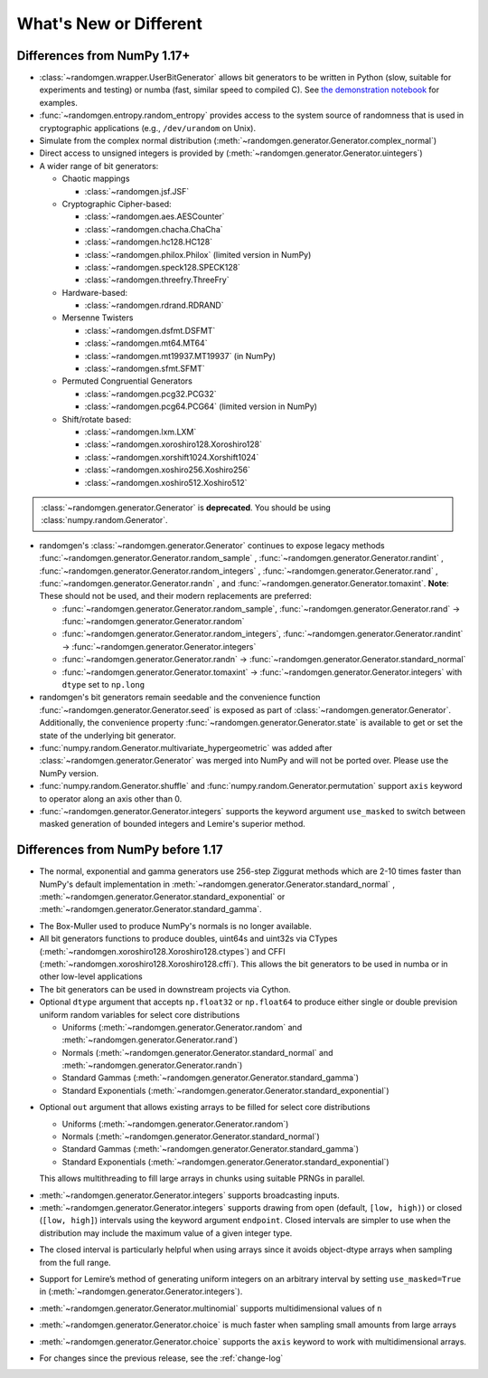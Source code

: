.. _new-or-different:

What's New or Different
-----------------------

Differences from NumPy 1.17+
~~~~~~~~~~~~~~~~~~~~~~~~~~~~
* :class:`~randomgen.wrapper.UserBitGenerator` allows bit generators to be
  written in Python (slow, suitable for experiments and testing) or numba
  (fast, similar speed to compiled C). See `the demonstration notebook`_ for
  examples.
* :func:`~randomgen.entropy.random_entropy` provides access to the system
  source of randomness that is used in cryptographic applications (e.g.,
  ``/dev/urandom`` on Unix).
* Simulate from the complex normal distribution
  (:meth:`~randomgen.generator.Generator.complex_normal`)
* Direct access to unsigned integers is provided by
  (:meth:`~randomgen.generator.Generator.uintegers`)
* A wider range of bit generators:

  * Chaotic mappings

    * :class:`~randomgen.jsf.JSF`

  * Cryptographic Cipher-based:

    * :class:`~randomgen.aes.AESCounter`
    * :class:`~randomgen.chacha.ChaCha`
    * :class:`~randomgen.hc128.HC128`
    * :class:`~randomgen.philox.Philox` (limited version in NumPy)
    * :class:`~randomgen.speck128.SPECK128`
    * :class:`~randomgen.threefry.ThreeFry`

  * Hardware-based:

    * :class:`~randomgen.rdrand.RDRAND`

  * Mersenne Twisters

    * :class:`~randomgen.dsfmt.DSFMT`
    * :class:`~randomgen.mt64.MT64`
    * :class:`~randomgen.mt19937.MT19937` (in NumPy)
    * :class:`~randomgen.sfmt.SFMT`

  * Permuted Congruential Generators

    * :class:`~randomgen.pcg32.PCG32`
    * :class:`~randomgen.pcg64.PCG64` (limited version in NumPy)

  * Shift/rotate based:

    * :class:`~randomgen.lxm.LXM`
    * :class:`~randomgen.xoroshiro128.Xoroshiro128`
    * :class:`~randomgen.xorshift1024.Xorshift1024`
    * :class:`~randomgen.xoshiro256.Xoshiro256`
    * :class:`~randomgen.xoshiro512.Xoshiro512`

.. container:: admonition danger

  .. raw:: html

      <p class="admonition-title"> Deprecated </p>

  :class:`~randomgen.generator.Generator` is **deprecated**. You should be using
  :class:`numpy.random.Generator`.

* randomgen's :class:`~randomgen.generator.Generator` continues to expose legacy
  methods :func:`~randomgen.generator.Generator.random_sample` \,
  :func:`~randomgen.generator.Generator.randint` \,
  :func:`~randomgen.generator.Generator.random_integers` \,
  :func:`~randomgen.generator.Generator.rand` \, :func:`~randomgen.generator.Generator.randn` \,
  and :func:`~randomgen.generator.Generator.tomaxint`. **Note**: These should
  not be used, and their modern replacements are preferred:

  * :func:`~randomgen.generator.Generator.random_sample`\, :func:`~randomgen.generator.Generator.rand` → :func:`~randomgen.generator.Generator.random`
  * :func:`~randomgen.generator.Generator.random_integers`\, :func:`~randomgen.generator.Generator.randint` → :func:`~randomgen.generator.Generator.integers`
  * :func:`~randomgen.generator.Generator.randn` → :func:`~randomgen.generator.Generator.standard_normal`
  * :func:`~randomgen.generator.Generator.tomaxint` → :func:`~randomgen.generator.Generator.integers` with ``dtype`` set to ``np.long``

* randomgen's bit generators remain seedable and the convenience function
  :func:`~randomgen.generator.Generator.seed` is exposed as part of
  :class:`~randomgen.generator.Generator`. Additionally, the convenience
  property :func:`~randomgen.generator.Generator.state` is available
  to get or set the state of the underlying bit generator.

* :func:`numpy.random.Generator.multivariate_hypergeometric` was added after
  :class:`~randomgen.generator.Generator` was merged into NumPy and will not
  be ported over.  Please use the NumPy version.

* :func:`numpy.random.Generator.shuffle` and :func:`numpy.random.Generator.permutation`
  support ``axis`` keyword to operator along an axis other than 0.

* :func:`~randomgen.generator.Generator.integers` supports the keyword argument ``use_masked``
  to switch between masked generation of bounded integers and Lemire's superior method.

Differences from NumPy before 1.17
~~~~~~~~~~~~~~~~~~~~~~~~~~~~~~~~~~
* The normal, exponential and gamma generators use 256-step Ziggurat
  methods which are 2-10 times faster than NumPy's default implementation in
  :meth:`~randomgen.generator.Generator.standard_normal` \,
  :meth:`~randomgen.generator.Generator.standard_exponential` or
  :meth:`~randomgen.generator.Generator.standard_gamma`.

.. ipython:: python
   :suppress:
   :okwarning:

   import warnings
   warnings.filterwarnings("ignore", "RandomState", FutureWarning)
   warnings.filterwarnings("ignore", "Generator", FutureWarning)
   from randomgen import Generator
   Generator()

.. ipython:: python
   :okwarning:

   from randomgen import Generator, Xoroshiro128
   import numpy.random
   rg = Generator(Xoroshiro128(mode="sequence"))
   %timeit rg.standard_normal(100000)
   %timeit numpy.random.standard_normal(100000)

.. ipython:: python

  %timeit rg.standard_exponential(100000)
  %timeit numpy.random.standard_exponential(100000)

.. ipython:: python

  %timeit rg.standard_gamma(3.0, 100000)
  %timeit numpy.random.standard_gamma(3.0, 100000)


* The Box-Muller used to produce NumPy's normals is no longer available.
* All bit generators functions to produce doubles, uint64s and
  uint32s via CTypes (:meth:`~randomgen.xoroshiro128.Xoroshiro128.ctypes`)
  and CFFI (:meth:`~randomgen.xoroshiro128.Xoroshiro128.cffi`).  This allows
  the bit generators to be used in numba or in other low-level applications
* The bit generators can be used in downstream projects via Cython.
* Optional ``dtype`` argument that accepts ``np.float32`` or ``np.float64``
  to produce either single or double prevision uniform random variables for
  select core distributions

  * Uniforms (:meth:`~randomgen.generator.Generator.random` and
    :meth:`~randomgen.generator.Generator.rand`)
  * Normals (:meth:`~randomgen.generator.Generator.standard_normal` and
    :meth:`~randomgen.generator.Generator.randn`)
  * Standard Gammas (:meth:`~randomgen.generator.Generator.standard_gamma`)
  * Standard Exponentials (:meth:`~randomgen.generator.Generator.standard_exponential`)

.. ipython:: python

  rg.seed(0)
  rg.random(3, dtype='d')
  rg.seed(0)
  rg.random(3, dtype='f')

* Optional ``out`` argument that allows existing arrays to be filled for
  select core distributions

  * Uniforms (:meth:`~randomgen.generator.Generator.random`)
  * Normals (:meth:`~randomgen.generator.Generator.standard_normal`)
  * Standard Gammas (:meth:`~randomgen.generator.Generator.standard_gamma`)
  * Standard Exponentials (:meth:`~randomgen.generator.Generator.standard_exponential`)

  This allows multithreading to fill large arrays in chunks using suitable
  PRNGs in parallel.

.. ipython:: python

  existing = np.zeros(4)
  rg.random(out=existing[:2])
  print(existing)

* :meth:`~randomgen.generator.Generator.integers` supports broadcasting inputs.

* :meth:`~randomgen.generator.Generator.integers` supports
  drawing from open (default, ``[low, high)``) or closed
  (``[low, high]``) intervals using the keyword argument
  ``endpoint``. Closed intervals are simpler to use when the
  distribution may include the maximum value of a given integer type.

.. ipython:: python

  rg.seed(1234)
  rg.integers(0, np.iinfo(np.int64).max+1)
  rg.seed(1234)
  rg.integers(0, np.iinfo(np.int64).max, endpoint=True)

* The closed interval is particularly helpful when using arrays since
  it avoids object-dtype arrays when sampling from the full range.

.. ipython:: python

  rg.seed(1234)
  lower = np.zeros((2, 1), dtype=np.uint64)
  upper = np.array([10, np.iinfo(np.uint64).max+1], dtype=np.object)
  upper
  rg.integers(lower, upper, dtype=np.uint64)
  rg.seed(1234)
  upper = np.array([10, np.iinfo(np.uint64).max], dtype=np.uint64)
  upper
  rg.integers(lower, upper, endpoint=True, dtype=np.uint64)

* Support for Lemire’s method of generating uniform integers on an
  arbitrary interval by setting ``use_masked=True`` in
  (:meth:`~randomgen.generator.Generator.integers`).

.. ipython:: python
  :okwarning:

  %timeit rg.integers(0, 1535, size=100000, use_masked=False)
  %timeit numpy.random.randint(0, 1535, size=100000)

* :meth:`~randomgen.generator.Generator.multinomial`
  supports multidimensional values of ``n``

.. ipython:: python

  rg.multinomial([10, 100], np.ones(6) / 6.)

* :meth:`~randomgen.generator.Generator.choice`
  is much faster when sampling small amounts from large arrays

.. ipython:: python

  x = np.arange(1000000)
  %timeit rg.choice(x, 10)

* :meth:`~randomgen.generator.Generator.choice`
  supports the ``axis`` keyword to work with multidimensional arrays.

.. ipython:: python

  x = np.reshape(np.arange(20), (2, 10))
  rg.choice(x, 2, axis=1)

* For changes since the previous release, see the :ref:`change-log`

.. _the demonstration notebook: custom-bit-generators.ipynb